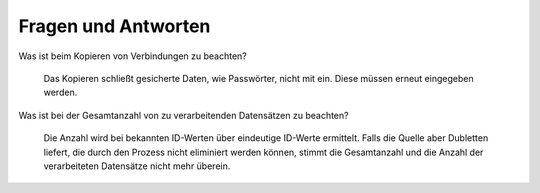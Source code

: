 ﻿Fragen und Antworten
====================


Was ist beim Kopieren von Verbindungen zu beachten?

    Das Kopieren schließt gesicherte Daten, wie Passwörter, nicht mit ein.
    Diese müssen erneut eingegeben werden.

Was ist bei der Gesamtanzahl von zu verarbeitenden Datensätzen zu beachten?

    Die Anzahl wird bei bekannten ID-Werten über eindeutige ID-Werte ermittelt.
    Falls die Quelle aber Dubletten liefert, die durch den Prozess nicht eliminiert werden können, 
    stimmt die Gesamtanzahl und die Anzahl der verarbeiteten Datensätze nicht mehr überein.

